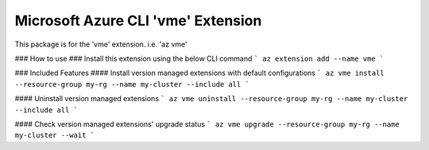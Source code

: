 Microsoft Azure CLI 'vme' Extension
==========================================

This package is for the 'vme' extension.
i.e. 'az vme'

### How to use ###
Install this extension using the below CLI command
```
az extension add --name vme
```

### Included Features
#### Install version managed extensions with default configurations
```
az vme install --resource-group my-rg --name my-cluster --include all
```

#### Uninstall version managed extensions
```
az vme uninstall --resource-group my-rg --name my-cluster --include all
```

#### Check version managed extensions' upgrade status
```
az vme upgrade --resource-group my-rg --name my-cluster --wait
```